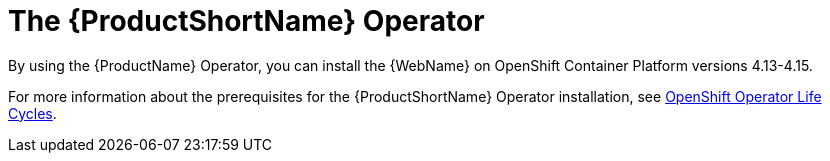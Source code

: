 // Module included in the following assemblies:
//
// * docs/wgetting-started-guide/master.adoc

:_content-type: CONCEPT
[id="about-the-mta-operator_{context}"]
= The {ProductShortName} Operator

By using the {ProductName} Operator, you can install the {WebName} on OpenShift Container Platform versions 4.13-4.15.

For more information about the prerequisites for the {ProductShortName} Operator installation, see link:https://access.redhat.com/support/policy/updates/openshift_operators[OpenShift Operator Life Cycles].

